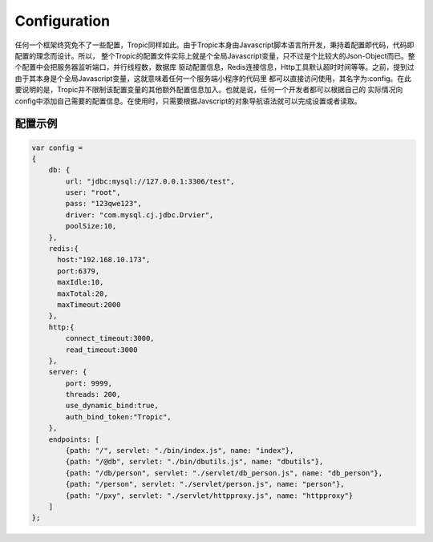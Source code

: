=============
Configuration
=============

任何一个框架终究免不了一些配置，Tropic同样如此。由于Tropic本身由Javascript脚本语言所开发，秉持着配置即代码，代码即配置的理念而设计。所以，
整个Tropic的配置文件实际上就是个全局Javascript变量，只不过是个比较大的Json-Object而已。整个配置中会把服务器监听端口，并行线程数，数据库
驱动配置信息，Redis连接信息，Http工具默认超时时间等等。之前，提到过由于其本身是个全局Javascript变量，这就意味着任何一个服务端小程序的代码里
都可以直接访问使用，其名字为:config。在此要说明的是，Tropic并不限制该配置变量的其他额外配置信息加入。也就是说，任何一个开发者都可以根据自己的
实际情况向config中添加自己需要的配置信息。在使用时，只需要根据Javscript的对象导航语法就可以完成设置或者读取。

配置示例
--------

.. code-block:: javascript

    var config =
    {
        db: {
            url: "jdbc:mysql://127.0.0.1:3306/test",
            user: "root",
            pass: "123qwe123",
            driver: "com.mysql.cj.jdbc.Drvier",
            poolSize:10,
        },
        redis:{
          host:"192.168.10.173",
          port:6379,
          maxIdle:10,
          maxTotal:20,
          maxTimeout:2000
        },
        http:{
            connect_timeout:3000,
            read_timeout:3000
        },
        server: {
            port: 9999,
            threads: 200,
            use_dynamic_bind:true,
            auth_bind_token:"Tropic",
        },
        endpoints: [
            {path: "/", servlet: "./bin/index.js", name: "index"},
            {path: "/@db", servlet: "./bin/dbutils.js", name: "dbutils"},
            {path: "/db/person", servlet: "./servlet/db_person.js", name: "db_person"},
            {path: "/person", servlet: "./servlet/person.js", name: "person"},
            {path: "/pxy", servlet: "./servlet/httpproxy.js", name: "httpproxy"}
        ]
    };



